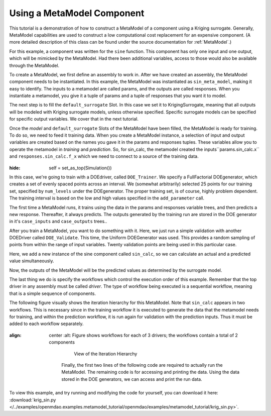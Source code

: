 .. index:: single-output metamodel

.. _`Using-a-MetaModel-Component`:

Using a MetaModel Component
===========================

This tutorial is a demonstration of how to construct a MetaModel of a component using a
Kriging surrogate. Generally, MetaModel capabilities are used to construct a
low computational cost replacement for an expensive component. (A more detailed description of
this class can be found under the source documentation for :ref:`MetaModel`.)

For this example, a component was written for the ``sine`` function. This component
has only one input and one output, which will be mimicked by the MetaModel. Had
there been additional variables, access to those would also be available
through the MetaModel.

.. testcode:: MetaModel_parts

    import sys
    from math import sin

    from openmdao.lib.casehandlers.api import DBCaseRecorder
    from openmdao.lib.components.api import MetaModel
    from openmdao.lib.doegenerators.api import FullFactorial, Uniform
    from openmdao.lib.drivers.api import DOEdriver
    from openmdao.lib.surrogatemodels.api import FloatKrigingSurrogate
    from openmdao.main.api import Assembly, Component, set_as_top
    from openmdao.main.datatypes.api import Float
    from openmdao.main.sequentialflow import SequentialWorkflow


    class Sin(Component):
        ''' Simple sine calculation. '''

        x = Float(0.0, iotype="in", units="rad")

        f_x = Float(0.0, iotype="out")

        def execute(self):
            self.f_x = .5*sin(self.x)

To create a MetaModel, we first define an assembly to work in. After we have
created an assembly, the MetaModel component needs to be instantiated. In
this example, the MetaModel was instantiated as ``sin_meta_model``, making it
easy to identify. The inputs to a metamodel are called params, and the
outputs are called responses. When you instantiate a metamodel, you give it a
tuple of params and a tuple of responses that you want it to model.

The next step is to fill the ``default_surrogate`` Slot. In this case we set
it to KrigingSurrogate, meaning that all outputs will be modeled with Kriging
surrogate models, unless otherwise specified. Specific surrogate models can
be specified for specific output variables. We cover that in the next
tutorial.

.. testcode:: MetaModel_parts

    class Simulation(Assembly):
        ''' Top level assembly for MetaModel of a sine component using a
        Kriging surrogate.'''

        def configure(self):

            # Our component to be meta-modeled
            self.add("sin_calc", Sin())

            # Create meta_model for f_x as the response
            self.add("sin_meta_model", MetaModel(params = ('x', ),
                                                 responses = ('f_x', )))

            # Use Kriging for the f_x output
            self.sin_meta_model.default_surrogate = FloatKrigingSurrogate()

Once the `model` and ``default_surrogate`` Slots of the MetaModel have been
filled, the MetaModel is ready for training. To do so, we need to feed it
training data. When you create a MetaModel instance, a selection of input and
output variables are created based on the names you gave it in the params and
responses tuples. These variables allow you to operate the metamodel in
*training* and *prediction*. So, for sin_calc, the metamodel created the
inputs``params.sin_calc.x`` and ``responses.sin_calc.f_x`` which we need to
connect to a source of the training data.

 .. testcode:: MetaModel_parts
:hide:

        self = set_as_top(Simulation())

.. testcode:: MetaModel_parts

            # Training the MetaModel
            self.add("DOE_Trainer", DOEdriver())
            self.DOE_Trainer.DOEgenerator = FullFactorial()
            self.DOE_Trainer.DOEgenerator.num_levels = 25
            self.DOE_Trainer.add_parameter("sin_calc.x", low=0, high=20)
            self.DOE_Trainer.add_response('sin_calc.f_x')

            # Pass training data to the meta model.
            self.connect('DOE_Trainer.case_inputs.sin_calc.x', 'sin_meta_model.params.x')
            self.connect('DOE_Trainer.case_outputs.sin_calc.f_x', 'sin_meta_model.responses.f_x')

In this case, we're going to train with a DOEdriver, called ``DOE_Trainer``.
We specify a FullFactorial DOEgenerator, which creates a set of evenly spaced
points across an interval. We (somewhat arbitrarily) selected 25 points for our training
set, specified by ``num_levels`` under the DOEgenerator. The proper training set, is of course,
highly problem dependent. The training interval is based on the low and high values
specified in the ``add_parameter`` call.

The first time a MetaModel runs, it trains using the data in the params and
responses variable trees, and then predicts a new response. Thereafter, it
always predicts. The outputs generated by the training run are stored in the
DOE generator in it's ``case_inputs`` and ``case_outputs`` trees..

After you train a MetaModel, you want to do something with it. Here, we just run a simple validation
with another DOEDriver called ``DOE_Validate``. This time, the Uniform DOEGenerator was used. This
provides a random sampling of points from within the range of input variables.  Twenty
validation points are being used in this particular case.

Here, we add a new instance of the sine component called ``sin_calc``,
so we can calculate an actual and a predicted value simultaneously.

.. testcode:: MetaModel_parts

        # Cross-validate the metamodel using random data
        self.add("DOE_Validate", DOEdriver())
        self.DOE_Validate.workflow = SequentialWorkflow()
        self.DOE_Validate.DOEgenerator = Uniform()
        self.DOE_Validate.DOEgenerator.num_samples = 100
        self.DOE_Validate.add_parameter(("sin_meta_model.x", "sin_calc.x"),
                                        low=0, high=20)
        self.DOE_Validate.add_response("sin_calc.f_x")
        self.DOE_Validate.add_response("sin_meta_model.f_x")

        #Iteration Hierarchy
        self.driver.workflow.add(['DOE_Trainer', 'DOE_Validate'])
        self.DOE_Trainer.workflow.add('sin_calc')
        self.DOE_Validate.workflow.add(['sin_calc', 'sin_meta_model'])


Now, the outputs of the MetaModel will be the predicted values as determined by the surrogate
model.

The last thing we do is specify the workflows which control the
execution order of this example. Remember that the top driver in any assembly must be called
`driver`.  The type of workflow being executed is a sequential workflow,
meaning that is a simple sequence of components.

The following figure visually shows the iteration hierarchy for this
MetaModel. Note that ``sin_calc`` appears in two workflows. This is necessary
since in the training workflow it is executed to generate the data that the
metamodel needs for training, and within the prediction workflow, it is run
again for validation with the prediction inputs. Thus it must be added to
each workflow separately.

.. _`nn_metamodel iteration hierarchy`:

.. figure:: metamodel_workflow.png
:align: center
   :alt: Figure shows workflows for each of 3 drivers; the workflows contain a total of 2 components

       View of the Iteration Hierarchy

    Finally, the first two lines of the following code are required to actually
    run the MetaModel. The remaining code is for accessing and printing the data.
    Using the data stored in the DOE generators, we can access and print the run
    data.

.. testcode:: MetaModel_parts

    if __name__ == "__main__":

        sim = Simulation()
        sim.run()

        #This is how you can access any of the data
        train_inputs = sim.DOE_Trainer.case_inputs.sin_calc.x
        train_actual = sim.DOE_Trainer.case_outputs.sin_calc.f_x
        inputs = sim.DOE_Validate.case_inputs.sin_meta_model.x
        actual = sim.DOE_Validate.case_outputs.sin_calc.f_x
        predicted = sim.DOE_Validate.case_outputs.sin_meta_model.f_x

        if '--noplot' not in sys.argv:
            import pylab as p

            p.scatter(train_inputs, train_actual, c='g', label="training data")
            p.scatter(inputs, predicted, c='b', label="predicted result")
            p.legend()
            p.show()

        for a,p in zip(actual, predicted):
            print "%1.3f, %1.3f"%(a,p)

To view this example, and try running and modifying the code for yourself, you can download it here:
:download:`krig_sin.py </../examples/openmdao.examples.metamodel_tutorial/openmdao/examples/metamodel_tutorial/krig_sin.py>`.
